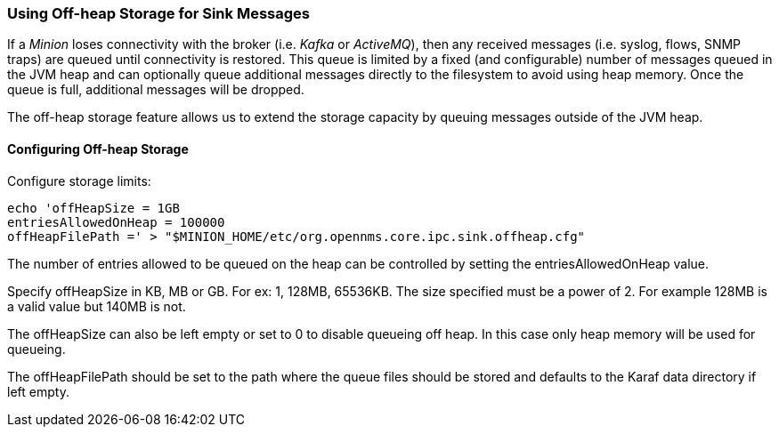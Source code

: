 // Allow GitHub image rendering
:imagesdir: ../../images

=== Using Off-heap Storage for Sink Messages

If a _Minion_ loses connectivity with the broker (i.e. _Kafka_ or _ActiveMQ_), then any received messages (i.e. syslog, flows, SNMP traps) are queued until connectivity is restored.
This queue is limited by a fixed (and configurable) number of messages queued in the JVM heap and can optionally queue
additional messages directly to the filesystem to avoid using heap memory.
Once the queue is full, additional messages will be dropped.

The off-heap storage feature allows us to extend the storage capacity by queuing messages outside of the JVM heap.

==== Configuring Off-heap Storage

Configure storage limits:

[source, sh]
----
echo 'offHeapSize = 1GB
entriesAllowedOnHeap = 100000
offHeapFilePath =' > "$MINION_HOME/etc/org.opennms.core.ipc.sink.offheap.cfg"
----

The number of entries allowed to be queued on the heap can be controlled by setting the entriesAllowedOnHeap value.

Specify offHeapSize in KB, MB or GB. For ex: 1, 128MB, 65536KB. The size specified must be a power of 2. For example
128MB is a valid value but 140MB is not.

The offHeapSize can also be left empty or set to 0 to disable queueing off heap. In this case only heap memory will be
used for queueing.

The offHeapFilePath should be set to the path where the queue files should be stored and defaults to the Karaf data
directory if left empty.